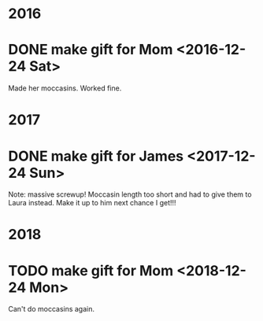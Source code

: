 #+STARTUP: hidestart
#+SEQ_TODO: TODO THINKING WAITING WORKING DONE

* 2016
* DONE make gift for Mom <2016-12-24 Sat>
  Made her moccasins. Worked fine.

* 2017
* DONE make gift for James <2017-12-24 Sun>
  Note: massive screwup! Moccasin length too short and had to give them
  to Laura instead. Make it up to him next chance I get!!!

* 2018
* TODO make gift for Mom <2018-12-24 Mon>
  Can't do moccasins again.
